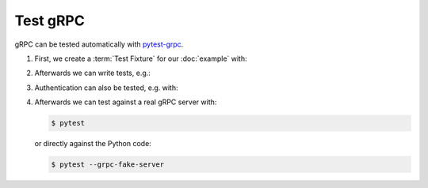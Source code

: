 Test gRPC
=========

gRPC can be tested automatically with `pytest-grpc
<https://pypi.org/project/pytest-grpc/>`_.

#. First, we create a :term:`Test Fixture` for our :doc:`example` with:

   .. literalinclude:: tests/test_accounts.py
      :language: python
      :lines: 2,4-25

   .. seealso::
      * `pytest fixtures <https://docs.pytest.org/en/latest/fixture.html>`_

#. Afterwards we can write tests, e.g.:

   .. literalinclude:: tests/test_accounts.py
      :language: python
      :lines: 28-38

#. Authentication can also be tested, e.g. with:

   .. literalinclude:: tests/test_accounts.py
      :language: python
      :lines: 1,3,39-93

#. Afterwards we can test against a real gRPC server with:

   .. code-block:: console

    $ pytest

   or directly against the Python code:

   .. code-block:: console

    $ pytest --grpc-fake-server
